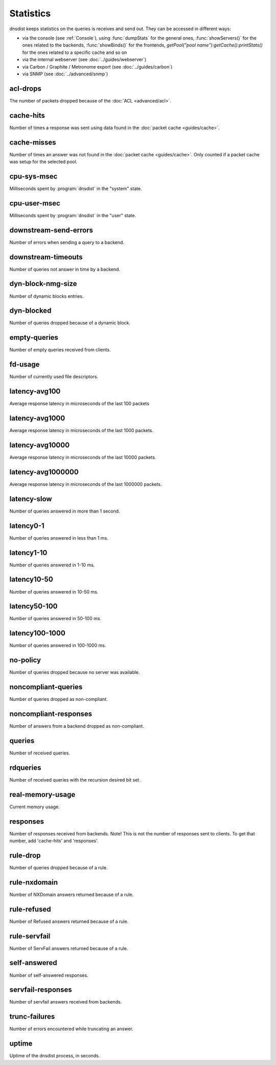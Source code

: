 Statistics
==========

dnsdist keeps statistics on the queries is receives and send out. They can be accessed in different ways:

- via the console (see :ref:`Console`), using :func:`dumpStats` for the general ones,
  :func:`showServers()` for the ones related to the backends, :func:`showBinds()` for the frontends,
  `getPool("pool name"):getCache():printStats()` for the ones related to a specific cache and so on
- via the internal webserver (see :doc:`../guides/webserver`)
- via Carbon / Graphite / Metronome export (see :doc:`../guides/carbon`)
- via SNMP (see :doc:`../advanced/snmp`)

acl-drops
---------
The number of packets dropped because of the :doc:`ACL <advanced/acl>`.

cache-hits
----------
Number of times a response was sent using data found in the :doc:`packet cache <guides/cache>`.

cache-misses
------------
Number of times an answer was not found in the :doc:`packet cache <guides/cache>`. Only counted if a packet cache was setup for the selected pool.

cpu-sys-msec
------------
Milliseconds spent by :program:`dnsdist` in the "system" state.

cpu-user-msec
-------------
Milliseconds spent by :program:`dnsdist` in the "user" state.

downstream-send-errors
----------------------
Number of errors when sending a query to a backend.

downstream-timeouts
-------------------
Number of queries not answer in time by a backend.

dyn-block-nmg-size
------------------
Number of dynamic blocks entries.

dyn-blocked
-----------
Number of queries dropped because of a dynamic block.

empty-queries
-------------
Number of empty queries received from clients.

fd-usage
--------
Number of currently used file descriptors.

latency-avg100
--------------
Average response latency in microseconds of the last 100 packets

latency-avg1000
---------------
Average response latency in microseconds of the last 1000 packets.

latency-avg10000
----------------
Average response latency in microseconds of the last 10000 packets.

latency-avg1000000
------------------
Average response latency in microseconds of the last 1000000 packets.

latency-slow
------------
Number of queries answered in more than 1 second.

latency0-1
----------
Number of queries answered in less than 1 ms.

latency1-10
-----------
Number of queries answered in 1-10 ms.

latency10-50
------------
Number of queries answered in 10-50 ms.

latency50-100
-------------
Number of queries answered in 50-100 ms.

latency100-1000
---------------
Number of queries answered in 100-1000 ms.

no-policy
---------
Number of queries dropped because no server was available.

noncompliant-queries
--------------------
Number of queries dropped as non-compliant.

noncompliant-responses
----------------------
Number of answers from a backend dropped as non-compliant.

queries
-------
Number of received queries.

rdqueries
---------
Number of received queries with the recursion desired bit set.

real-memory-usage
-----------------
Current memory usage.

responses
---------
Number of responses received from backends. Note! This is not the number of
responses sent to clients. To get that number, add 'cache-hits' and
'responses'.

rule-drop
---------
Number of queries dropped because of a rule.

rule-nxdomain
-------------
Number of NXDomain answers returned because of a rule.

rule-refused
------------
Number of Refused answers returned because of a rule.

rule-servfail
-------------
Number of ServFail answers returned because of a rule.

self-answered
-------------
Number of self-answered responses.

servfail-responses
------------------
Number of servfail answers received from backends.

trunc-failures
--------------
Number of errors encountered while truncating an answer.

uptime
------
Uptime of the dnsdist process, in seconds.

